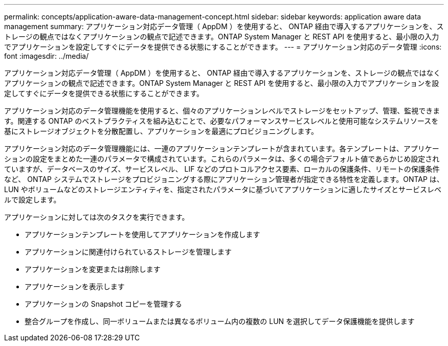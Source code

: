 ---
permalink: concepts/application-aware-data-management-concept.html 
sidebar: sidebar 
keywords: application aware data management 
summary: アプリケーション対応データ管理（ AppDM ）を使用すると、 ONTAP 経由で導入するアプリケーションを、ストレージの観点ではなくアプリケーションの観点で記述できます。ONTAP System Manager と REST API を使用すると、最小限の入力でアプリケーションを設定してすぐにデータを提供できる状態にすることができます。 
---
= アプリケーション対応のデータ管理
:icons: font
:imagesdir: ../media/


[role="lead"]
アプリケーション対応データ管理（ AppDM ）を使用すると、 ONTAP 経由で導入するアプリケーションを、ストレージの観点ではなくアプリケーションの観点で記述できます。ONTAP System Manager と REST API を使用すると、最小限の入力でアプリケーションを設定してすぐにデータを提供できる状態にすることができます。

アプリケーション対応のデータ管理機能を使用すると、個々のアプリケーションレベルでストレージをセットアップ、管理、監視できます。関連する ONTAP のベストプラクティスを組み込むことで、必要なパフォーマンスサービスレベルと使用可能なシステムリソースを基にストレージオブジェクトを分散配置し、アプリケーションを最適にプロビジョニングします。

アプリケーション対応のデータ管理機能には、一連のアプリケーションテンプレートが含まれています。各テンプレートは、アプリケーションの設定をまとめた一連のパラメータで構成されています。これらのパラメータは、多くの場合デフォルト値であらかじめ設定されていますが、データベースのサイズ、サービスレベル、 LIF などのプロトコルアクセス要素、ローカルの保護条件、リモートの保護条件など、 ONTAP システムでストレージをプロビジョニングする際にアプリケーション管理者が指定できる特性を定義します。ONTAP は、 LUN やボリュームなどのストレージエンティティを、指定されたパラメータに基づいてアプリケーションに適したサイズとサービスレベルで設定します。

アプリケーションに対しては次のタスクを実行できます。

* アプリケーションテンプレートを使用してアプリケーションを作成します
* アプリケーションに関連付けられているストレージを管理します
* アプリケーションを変更または削除します
* アプリケーションを表示します
* アプリケーションの Snapshot コピーを管理する
* 整合グループを作成し、同一ボリュームまたは異なるボリューム内の複数の LUN を選択してデータ保護機能を提供します

